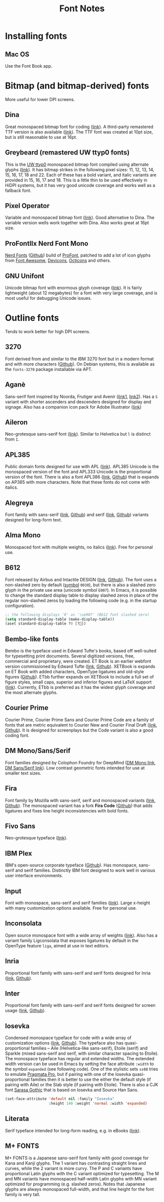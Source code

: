 #+title: Font Notes
* Installing fonts
** Mac OS
Use the Font Book app.
* Bitmap (and bitmap-derived) fonts
More useful for lower DPI screens.
** Dina
Great monospaced bitmap font for coding ([[https://www.dcmembers.com/jibsen/download/61/][link]]).
A third-party remastered TTF version is also available ([[https://github.com/zshoals/Dina-Font-TTF-Remastered][link]]).
The TTF font was created at 10pt size, but is still reasonable to use at 16pt.
** Greybeard (remastered UW ttyp0 fonts)
This is the [[https://people.mpi-inf.mpg.de/~uwe/misc/uw-ttyp0/][UW ttyp0]] monospaced bitmap font compiled using alternate glyphs ([[https://github.com/flowchartsman/greybeard][link]]).
It has bitmap strikes in the following pixel sizes: 11, 12, 13, 14, 15, 16, 17, 18 and 22.
Each of these has a bold variant, and italic variants are provided in 15, 16, 17 and 18.
This is a little thin to be used effectively in HiDPI systems, but it has very good unicode coverage and works well as a fallback font.
** Pixel Operator
Variable and monospaced bitmap font ([[https://notabug.org/HarvettFox96/ttf-pixeloperator][link]]).
Good alternative to Dina.
The variable version wells work together with Dina.
Also works great at 16pt size.
** ProFontIIx Nerd Font Mono
[[https://www.nerdfonts.com/][Nerd Fonts]] ([[https://github.com/ryanoasis/nerd-fonts][Github]]) build of [[http://tobiasjung.name/profont/][ProFont]], patched to add a lot of icon glyphs from [[https://github.com/FortAwesome/Font-Awesome][Font Awesome]], [[http://vorillaz.github.io/devicons/][Devicons]], [[https://github.com/github/octicons][Octicons]] and others.
** GNU Unifont
Unicode bitmap font with enormous glyph coverage ([[http://unifoundry.com/unifont/index.html][link]]). It is fairly lightweight (about 12 megabytes) for a font with very large coverage, and is most useful for debugging Unicode issues.
* Outline fonts
Tends to work better for high DPI screens.
** 3270
Font derived from and similar to the IBM 3270 font but in a modern format and with more characters ([[https://github.com/rbanffy/3270font][Github]]).
On Debian systems, this is available as the ~fonts-3270~ package installable via APT.
** Aganè
Sans-serif font inspired by Noorda, Frutiger and Avenir ([[https://www.behance.net/gallery/48243243/Agane-Typeface-Free-font][link1]], [[https://www.graphicpear.com/agane-free-font/][link2]]).
Has a ~S~ variant with shorter ascenders and descenders designed for display and signage.
Also has a companion icon pack for Adobe Illustrator ([[https://www.behance.net/gallery/49310919/Agane-Icons-Free-Download][link]])
** Aileron
Neo-grotesque sans-serif font ([[http://dotcolon.net/font/aileron/][link]]).
Similar to Helvetica but ~l~ is distinct from ~I~.
** APL385
Public domain fonts designed for use with APL ([[https://www.apl385.com/fonts/index.htm][link]]).
APL385 Unicode is the monospaced version of the font and APL333 Unicode is the proportional version of the font.
There is also a font APL386 ([[https://abrudz.github.io/APL386/][link]], [[https://github.com/abrudz/APL386][Github]]) that is expands on AP385 with more characters.
Note that these fonts do not come with italics.
** Alegreya
Font family with sans-serif ([[https://www.huertatipografica.com/en/fonts/alegreya-sans-ht][link]], [[https://github.com/huertatipografica/Alegreya-Sans][Github]]) and serif ([[https://www.huertatipografica.com/en/fonts/alegreya-ht-pro][link]], [[https://github.com/huertatipografica/Alegreya][Github]]) variants designed for long-form text.
** Alma Mono
Monospaced font with multiple weights, no italics ([[http://almamono.com/][link]]).
Free for personal use.
** B612
Font released by Airbus and Intactile DESIGN ([[https://b612-font.com/][link]], [[https://github.com/polarsys/b612][Github]]).
The font uses a non-slashed zero by default ([[https://en.wikipedia.org/wiki/Symbol_(typeface)][symbol]] ~0030~), but there is also a slashed zero glyph in the private use area (unicode symbol ~E007~).
In Emacs, it is possible to change the standard display table to display slashed zeros in place of the regular non-slashed zeros by loading the following code (e.g. in the startup configuration).
#+begin_src emacs-lisp :eval no
;; the following displays '0' as '\ue007' (B612 font slashed zero)
(setq standard-display-table (make-display-table))
(aset standard-display-table ?0 [?])
#+end_src
** Bembo-like fonts
Bembo is the typeface used in Edward Tufte's books, based off well-suited for typesetting print documents.
Several digitized versions, free, commercial and proprietary, were created.
ET Book is an earlier webfont version commissioned by Edward Tufte ([[https://edwardtufte.github.io/et-book/][link]], [[https://github.com/edwardtufte/et-book][Github]]).
XETBook is expands on ET Book with added characters, OpenType ligatures and old-style figures ([[https://github.com/dbenjaminmiller/xetbook][Github]]).
ETbb further expands on XETBook to include a full set of figure styles, small caps, superior and inferior figures and LaTeX support ([[https://ctan.org/pkg/etbb?lang=en][link]]).
Currently, ETbb is preferred as it has the widest glyph coverage and the most alternate glyphs.
** Courier Prime
Courier Prime, Courier Prime Sans and Courier Prime Code are a family
of fonts that are metric equivalent to Courier New and Courier Final
Draft ([[https://quoteunquoteapps.com/courierprime/][link]], [[https://github.com/quoteunquoteapps/CourierPrime][Github]]). It is designed for screenplays but the Code
variant is also a good coding font.
** DM Mono/Sans/Serif
Font families designed by Colophon Foundry for DeepMind ([[https://github.com/googlefonts/dm-mono][DM Mono link]], [[https://github.com/googlefonts/dm-fonts][DM Sans/Serif link]]).
Low contrast geometric fonts intended for use at smaller text sizes.
** Fira
Font family by Mozilla with sans-serif, serif and monospaced variants ([[http://mozilla.github.io/Fira/][link]], [[https://github.com/mozilla/Fira][Github]]).
The monospaced variant has a fork *Fira Code* ([[https://github.com/tonsky/FiraCode][Github]]) that adds ligatures and fixes line height inconsistencies with bold fonts.
** Fivo Sans
Neo-grotesque typeface ([[https://www.behance.net/gallery/53653425/Fivo-Sans-Free-Font-Family][link]]).
** IBM Plex
IBM's open-source corporate typeface ([[https://github.com/IBM/plex][Github]]). Has monospace, sans-serif and serif families. Distinctly IBM font designed to work well in various user interface environments.
** Input
Font with monospace, sans-serif and serif families ([[https://input.fontbureau.com/][link]]).
Large x-height with many customization options available.
Free for personal use.
** Inconsolata
Open source monospace font with a wide array of weights ([[https://github.com/googlefonts/Inconsolata][link]]).
Also has a variant family Ligconsolata that exposes ligatures by default in the OpenType feature ~liga~, aimed at use in text editors.
** Inria
Proportional font family with sans-serif and serif fonts designed for Inria ([[https://black-foundry.com/work/inria/][link]], [[https://github.com/BlackFoundryCom/InriaFonts][Github]]).
** Inter
Proportional font family with sans-serif and serif fonts designed for screen usage ([[https://rsms.me/inter/][link]], [[https://github.com/rsms/inter/][Github]]).
** Iosevka
Condensed monospace typeface for code with a wide array of customization options ([[https://typeof.net/Iosevka/][link]], [[https://github.com/be5invis/Iosevka][Github]]).
The typeface also has quasi-proportional families -- Aile (Helvetica-like sans-serif), Etoile (serif) and Sparkle (mixed sans-serif and serif, with similar character spacing to Etoile).
The monospace typeface has regular and extended widths.
The extended width version can be used in Emacs by setting the face attribute ~:width~ to the symbol ~expanded~ (see following code).
One of the stylistic sets ~ss08~ tries to emulate [[https://github.com/fabrizioschiavi/pragmatapro][Pragmata Pro]], but if pairing with one of the Iosevka quasi-proportional families then it is better to use the either the default style (if pairing with Aile) or the Slab style (if pairing with Etoile).
There is also a CJK font [[https://github.com/be5invis/Sarasa-Gothic][Sarasa Gothic]] that is based on Iosevka and Source Han Sans.
#+begin_src emacs-lisp :eval no
(set-face-attribute 'default nil :family "Iosevka"
                    :height 140 :weight 'normal :width 'expanded)
#+end_src
** Literata
Serif typeface intended for long-form reading, e.g. in eBooks ([[https://github.com/googlefonts/literata][link]]).
** M+ FONTS
M+ FONTS is a Japanese sans-serif font family with good coverage for Kana and Kanji glyphs.
The 1 variant has contrasting straight lines and curves, while the 2 variant is more curvy.
The P and C variants have proportional Latin glyphs with the C variant optimized for typesetting.
The M and MN variants have monospaced half-width Latin glyphs with MN variant optimized for programming (e.g. slashed zeros).
Notes that Japanese glyphs are always monospaced full-width, and that line height for the font family is very tall.
** Merriweather
Large x-height variable serif text face designed for screen reading ([[https://github.com/EbenSorkin/Merriweather][Github]]).
** Noto
Massive font family by Google that aims to support all languages ([[https://www.google.com/get/noto/][link]]).
Good choice as a fallback font for esoteric languages in Emacs ([[https://idiocy.org/emacs-fonts-and-fontsets.html][link]]).
** Recursive
Monospace and Sans fonts commissioned by Google Fonts ([[https://www.recursive.design/][link]], [[https://github.com/arrowtype/recursive/][Github]]).
The ~Code~ version shifts the code ligatures from their usual OpenType feature ~dlig~ to the Opentype feature ~calt~ which makes them easier to use in code editors.
** Reforma
Typeface commissioned by the Universidad Nacional de Córdoba in Argentina ([[https://pampatype.com/reforma][link]]).
It has three subfamilies of fonts -- Reforma 1918 (serif), Reforma 2018 (sans-serif) and Reforma 1969 (an intermediate hybrid).
Interesting combinations are possible among its different styles -- the sans typeface for display use and the serif for body text, or the reverse.
** Roboto
Family of fonts commissioned by Google for Android and Chrome OS, and the recommended font for Google's Material Design visual language ([[https://github.com/googlefonts/roboto][Github]]).
** Source Code/Sans/Serif Pro
Family of fonts created by Adobe with monospaced ([[https://github.com/adobe-fonts/source-code-pro][Source Code Pro]]), sans proportional ([[https://github.com/adobe-fonts/source-sans-pro][Source Sans Pro]]) and Serif ([[https://github.com/adobe-fonts/source-serif-pro][Source Serif Pro]]) variants.
Readable at smaller size when antialiasing is turned off.
Also has a Pan-CJK version ([[https://github.com/adobe-fonts/source-han-mono][Source Han Mono]], [[https://github.com/adobe-fonts/source-han-sans][Source Han Sans]], [[https://github.com/adobe-fonts/source-han-serif][Source Han Serif]]).
** Space Grotesk
Sans typeface derived from Space Mono ([[https://fonts.floriankarsten.com/space-grotesk][link]], [[https://github.com/floriankarsten/space-grotesk][Github]]).
** Symbola
Font from the [[https://dn-works.com/ufas/][Unicode Fonts for Ancient Scripts]] project.
Symbola focuses on Multilingual support and Symbol blocks in [[https://unicode.org/standard/standard.html][The Unicode Standard]].
It works well as a fallback font in Emacs for when the default typeface does not have a character glyph (see following code).
For more information on configuring fonts in Emacs, see this [[https://idiocy.org/emacs-fonts-and-fontsets.html][link]].
Free for personal use.
#+begin_src emacs-lisp :eval no
;; fallback font for when the display face does not have a character glyph
(set-fontset-font t nil "Symbola" nil 'append)
#+end_src
** Syne
Typeface designed for the Synesthésie art center in Saint-Denis suburb of Paris ([[https://www.lucasdescroix.fr/words/atypical-gathering][link]], [[https://gitlab.com/bonjour-monde/fonderie/syne-typeface][Gitlab]]).
It has five subfamilies with distinct styles: Extra (display), Regular (regular text), Bold (bold text), Italic (handwritten look) and Mono (distorted look).
** Wremena
Serif typeface similar to Times New Roman but with sharp, triangular serifs are more pronounced in heavier weights ([[http://typefaces.temporarystate.net/preview/Wremena][link]]).
* Display fonts
Aimed for use at large sizes for headlines and titles.
** Azonix
Modern display sans font with a science-fiction feel ([[https://www.dafont.com/azonix.font][link]]).
** BluuNext
Bold serif display typeface alternative to Time New Roman or Caslon Graphique ([[https://velvetyne.fr/fonts/bluu/][link]], [[https://github.com/velvetyne/BluuNext][Github]]).
** Colus
Display sans font inspired by stone and wooden carved letter incriptions ([[https://www.fontfabric.com/fonts/colus/][link]]).
** Espoir
Display sans font inspired by late 19th century engraving fonts ([[https://www.behance.net/gallery/63716173/Espoir-Font-Family-(Free-Download)][link]]).
Free for personal and non-profit project use.
** Fivo Sans Modern
Display version of Fivo Sans ([[https://www.behance.net/gallery/54442585/Fivo-Sans-Modern-Free-Display-Font-Family][link]]).
** Kraft Mono
Monospace geometric typeface well-suited as a headliner/display face ([[http://chasse-ouverte.erg.be/fonts/kraft-mono/][link]]).
** K95 Alphabet
Geometric Art Deco-esque display font ([[http://www.k95.it/k95_alfabeto_free_font/][link]]).
Open usage except that ~K~, ~9~ and ~5~ cannot be used to design a brand or logo.
** Le Murmure
Condensed sans display typeface designed for French design agency Murmure ([[https://velvetyne.fr/fonts/le-murmure/][link]], [[https://gitlab.com/velvetyne/murmure][Gitlab]]).
** Majesti Banner
Serif display typeface ([[http://www.losttype.com/font/?name=majesti_banner][link]]).
Has high contrast letterforms, ball terminals and ligatures.
Pay-what-you-want for personal use.
** Millimetre
Geometric sans display typeface similar to Eurostile ([[https://velvetyne.fr/fonts/millimetre/][link]], [[https://gitlab.com/StudioTriple/Millimetre/][Gitlab]]).
** Milton Grotesque
Geometric display sans typeface by the Vintage Type Company ([[http://blog.vintagetype.co/miltongrotesque/][link]]).
Free for desktop and print usage, requires a commercial license for web usage.
** MOON 2.0
Rounded display typeface ([[https://www.behance.net/gallery/23468357/www.studentshow.com/gallery/23468357/Moon-Free-Font][link]]).
Free for personal use.
** Morganite
Super condensed display sans typeface ([[https://gumroad.com/l/jPYXU][link]]).
** Optician Sans
Uppercase display sans typeface based on historical eye charts and optotypes ([[https://optician-sans.com/][link]], [[https://github.com/anewtypeofinterference/Optician-Sans][Github]]).
** Playfair Display
Transitional display serif typeface ([[https://fonts.google.com/specimen/Playfair+Display][link]], [[https://github.com/clauseggers/Playfair-Display][Github]]).
Pairs well with the Georgia typeface as body text.
** Space Mono
Monospace font designed for Google Design ([[https://fonts.google.com/specimen/Space+Mono][link]], [[https://github.com/googlefonts/spacemono][Github]]).
** XPLOT
Cartoon display typeface ([[https://www.behance.net/gallery/24031061/XPLOR-Free-Typeface][link]]).
Free for personal use.
